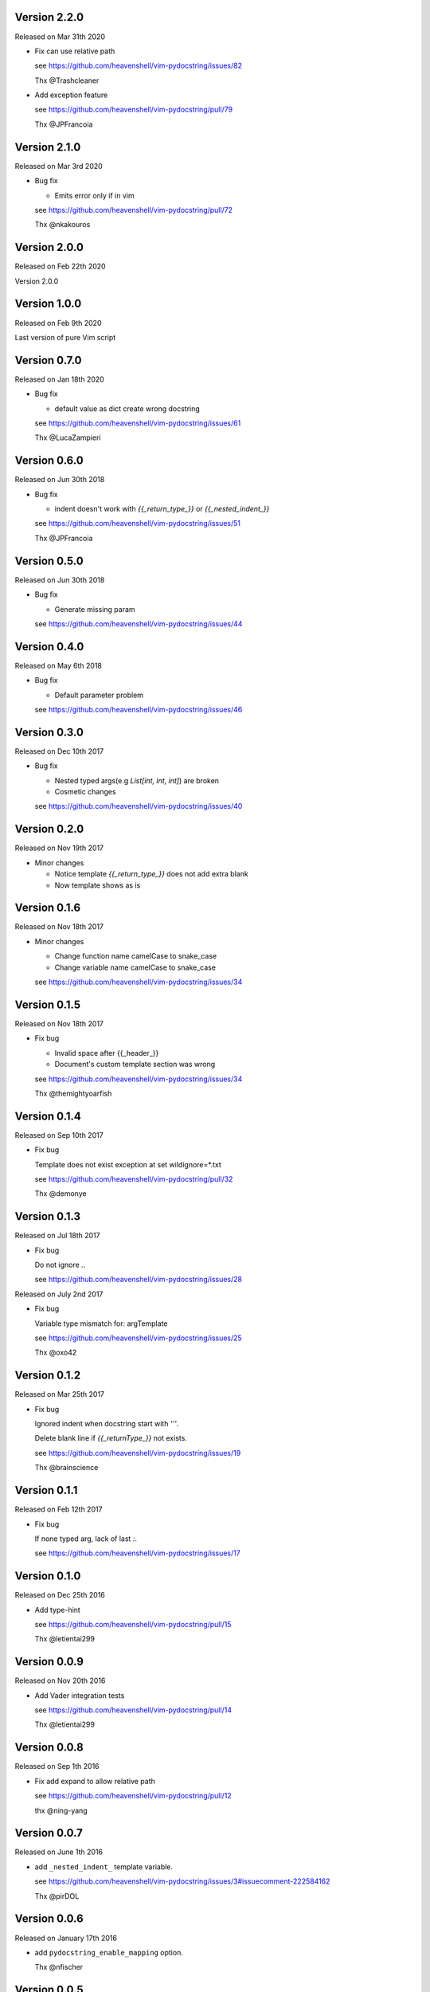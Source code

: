 Version 2.2.0
-------------

Released on Mar 31th 2020

- Fix can use relative path

  see https://github.com/heavenshell/vim-pydocstring/issues/82

  Thx @Trashcleaner

- Add exception feature

  see https://github.com/heavenshell/vim-pydocstring/pull/79

  Thx @JPFrancoia


Version 2.1.0
-------------
Released on Mar 3rd 2020

- Bug fix

  - Emits error only if in vim

  see https://github.com/heavenshell/vim-pydocstring/pull/72

  Thx @nkakouros

Version 2.0.0
-------------
Released on Feb 22th 2020

Version 2.0.0

Version 1.0.0
-------------
Released on Feb 9th 2020

Last version of pure Vim script

Version 0.7.0
-------------
Released on Jan 18th 2020

- Bug fix

  - default value as dict create wrong docstring

  see https://github.com/heavenshell/vim-pydocstring/issues/61

  Thx @LucaZampieri

Version 0.6.0
-------------
Released on Jun 30th 2018

- Bug fix

  - indent doesn't work with `{{_return_type_}}` or `{{_nested_indent_}}`

  see https://github.com/heavenshell/vim-pydocstring/issues/51

  Thx @JPFrancoia

Version 0.5.0
-------------
Released on Jun 30th 2018

- Bug fix

  - Generate missing param

  see https://github.com/heavenshell/vim-pydocstring/issues/44

Version 0.4.0
-------------
Released on May 6th 2018

- Bug fix

  - Default parameter problem

  see https://github.com/heavenshell/vim-pydocstring/issues/46

Version 0.3.0
-------------
Released on Dec 10th 2017

- Bug fix

  - Nested typed args(e.g `List[int, int, int]`) are broken
  - Cosmetic changes

  see https://github.com/heavenshell/vim-pydocstring/issues/40


Version 0.2.0
-------------
Released on Nov 19th 2017

- Minor changes

  - Notice template `{{_return_type_}}` does not add extra blank
  - Now template shows as is

Version 0.1.6
-------------
Released on Nov 18th 2017

- Minor changes

  - Change function name camelCase to snake_case
  - Change variable name camelCase to snake_case

  see https://github.com/heavenshell/vim-pydocstring/issues/34

Version 0.1.5
-------------
Released on Nov 18th 2017

- Fix bug

  - Invalid space after {{_header_}}
  - Document's custom template section was wrong

  see https://github.com/heavenshell/vim-pydocstring/issues/34

  Thx @themightyoarfish

Version 0.1.4
-------------
Released on Sep 10th 2017

- Fix bug

  Template does not exist exception at set wildignore=*.txt

  see https://github.com/heavenshell/vim-pydocstring/pull/32

  Thx @demonye

Version 0.1.3
-------------
Released on Jul 18th 2017

- Fix bug

  Do not ignore `.`.

  see https://github.com/heavenshell/vim-pydocstring/issues/28

Released on July 2nd 2017

- Fix bug

  Variable type mismatch for: argTemplate

  see https://github.com/heavenshell/vim-pydocstring/issues/25

  Thx @oxo42

Version 0.1.2
-------------
Released on Mar 25th 2017

- Fix bug

  Ignored indent when docstring start with `'''`.

  Delete blank line if `{{_returnType_}}` not exists.

  see https://github.com/heavenshell/vim-pydocstring/issues/19

  Thx @brainscience

Version 0.1.1
-------------
Released on Feb 12th 2017

- Fix bug

  If none typed arg, lack of last `:`.

  see https://github.com/heavenshell/vim-pydocstring/issues/17

Version 0.1.0
-------------
Released on Dec 25th 2016

- Add type-hint

  see https://github.com/heavenshell/vim-pydocstring/pull/15

  Thx @letientai299

Version 0.0.9
-------------
Released on Nov 20th 2016

- Add Vader integration tests

  see https://github.com/heavenshell/vim-pydocstring/pull/14

  Thx @letientai299

Version 0.0.8
-------------
Released on Sep 1th 2016

- Fix add expand to allow relative path

  see https://github.com/heavenshell/vim-pydocstring/pull/12

  thx @ning-yang

Version 0.0.7
-------------
Released on June 1th 2016

- add ``_nested_indent_`` template variable.

  see https://github.com/heavenshell/vim-pydocstring/issues/3#issuecomment-222584162

  Thx @pirDOL

Version 0.0.6
-------------
Released on January 17th 2016

- add ``pydocstring_enable_mapping`` option.

  Thx @nfischer

Version 0.0.5
-------------
Released on September 28th 2015

- Tiny refactoring.

Version 0.0.4
-------------
Released on September 14th 2015

- Enable to use ``async`` keyword


Version 0.0.3
-------------

Released on December 14th 2013

- Fix issue#5

Version 0.0.2
-------------

Released on December 06th 2013

- Add template variables for Numpy style docstring

